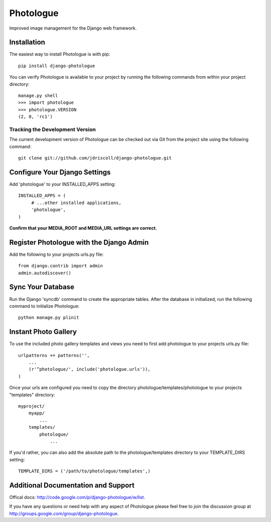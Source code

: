 Photologue
==========

Improved image management for the Django web framework.


Installation
------------

The easiest way to install Photologue is with pip::

   pip install django-photologue

You can verify Photologue is available to your project by running the following
commands from within your project directory::

    manage.py shell
    >>> import photologue
    >>> photologue.VERSION
    (2, 0, 'rc1')

Tracking the Development Version
^^^^^^^^^^^^^^^^^^^^^^^^^^^^^^^^

The current development version of Photologue can be checked out via Git from the project site using the following command::

    git clone git://github.com/jdriscoll/django-photologue.git

Configure Your Django Settings
------------------------------

Add 'photologue' to your INSTALLED_APPS setting::

    INSTALLED_APPS = (
         # ...other installed applications,
         'photologue',
    )

**Confirm that your MEDIA_ROOT and MEDIA_URL settings are correct.**


Register Photologue with the Django Admin
-----------------------------------------

Add the following to your projects urls.py file::

    from django.contrib import admin
    admin.autodiscover()

Sync Your Database
------------------

Run the Django 'syncdb' command to create the appropriate tables. After the database in initialized, run the following command to initialize Photologue::

    python manage.py plinit


Instant Photo Gallery
---------------------

To use the included photo gallery templates and views you need to first add photologue to your projects urls.py file::

    urlpatterns += patterns('',
        ...
        (r'^photologue/', include('photologue.urls')),
    )
    
Once your urls are configured you need to copy the directory photologue/templates/photologue to your projects "templates" directory::

    myproject/
        myapp/
            ...
        templates/
            photologue/
                ...

If you'd rather, you can also add the absolute path to the photologue/templates directory to your TEMPLATE_DIRS setting::

    TEMPLATE_DIRS = ('/path/to/photologue/templates',)

Additional Documentation and Support
------------------------------------

Offical docs: http://code.google.com/p/django-photologue/w/list.

If you have any questions or need help with any aspect of Photologue please feel free to join the discussion group at http://groups.google.com/group/django-photologue.

